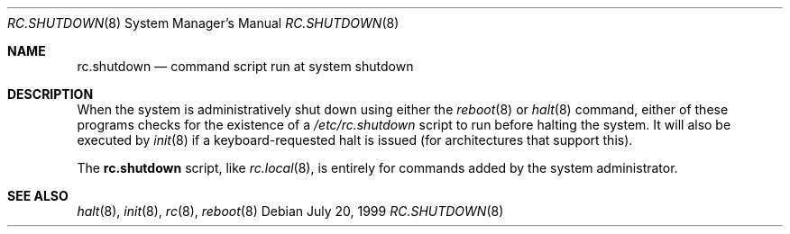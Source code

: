.\"	$OpenBSD: rc.shutdown.8,v 1.5 2003/06/04 19:36:33 deraadt Exp $
.\"
.\" Copyright (c) 1999 Aaron Campbell
.\" All rights reserved.
.\"
.\" Redistribution and use in source and binary forms, with or without
.\" modification, are permitted provided that the following conditions
.\" are met:
.\"
.\" 1. Redistributions of source code must retain the above copyright
.\"    notice, this list of conditions and the following disclaimer.
.\" 2. Redistributions in binary form must reproduce the above copyright
.\"    notice, this list of conditions and the following disclaimer in the
.\"    documentation and/or other materials provided with the distribution.
.\"
.\" THIS SOFTWARE IS PROVIDED BY THE AUTHOR ``AS IS'' AND ANY EXPRESS OR
.\" IMPLIED WARRANTIES, INCLUDING, BUT NOT LIMITED TO, THE IMPLIED WARRANTIES
.\" OF MERCHANTABILITY AND FITNESS FOR A PARTICULAR PURPOSE ARE DISCLAIMED.
.\" IN NO EVENT SHALL THE AUTHOR BE LIABLE FOR ANY DIRECT, INDIRECT,
.\" INCIDENTAL, SPECIAL, EXEMPLARY, OR CONSEQUENTIAL DAMAGES (INCLUDING, BUT
.\" NOT LIMITED TO, PROCUREMENT OF SUBSTITUTE GOODS OR SERVICES; LOSS OF USE,
.\" DATA, OR PROFITS; OR BUSINESS INTERRUPTION) HOWEVER CAUSED AND ON ANY
.\" THEORY OF LIABILITY, WHETHER IN CONTRACT, STRICT LIABILITY, OR TORT
.\" (INCLUDING NEGLIGENCE OR OTHERWISE) ARISING IN ANY WAY OUT OF THE USE OF
.\" THIS SOFTWARE, EVEN IF ADVISED OF THE POSSIBILITY OF SUCH DAMAGE.
.\"
.Dd July 20, 1999
.Dt RC.SHUTDOWN 8
.Os
.Sh NAME
.Nm rc.shutdown
.Nd command script run at system shutdown
.Sh DESCRIPTION
When the system is administratively shut down using either the
.Xr reboot 8
or
.Xr halt 8
command, either of these programs checks for the existence of a
.Pa /etc/rc.shutdown
script to run before halting the system.
It will also be executed by
.Xr init 8
if a keyboard-requested halt is issued (for architectures that support this).
.Pp
The
.Nm
script, like
.Xr rc.local 8 ,
is entirely for commands added by the system administrator.
.Sh SEE ALSO
.Xr halt 8 ,
.Xr init 8 ,
.Xr rc 8 ,
.Xr reboot 8
